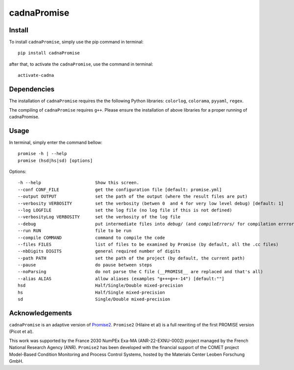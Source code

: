 cadnaPromise
==============


.. image:: https://github.com/PEQUAN/cadnaPromise/actions/workflows/python-publish.yml/badge.svg
    :target: https://github.com/PEQUAN/cadnaPromise/actions/workflows/python-publish.yml
    :alt: Build


.. image:: https://static.pepy.tech/badge/cadnaPromise
    :target: https://github.com/PEQUAN/cadnaPromise
    :alt: Download Status


.. image:: https://img.shields.io/pypi/v/cadnaPromise?color=pink
    :target: setup.py
    :alt: Publish


.. image:: https://img.shields.io/badge/License-GPLv3-yellowgreen.svg
    :target: LICENSE
    :alt: License


.. image:: https://codecov.io/github/PEQUAN/cadnaPromise/graph/badge.svg?token=FLW73I2NAJ 
     :target: https://codecov.io/github/PEQUAN/cadnaPromise
     :alt: CodeCov

.. image:: https://readthedocs.org/projects/cadnapromise/badge/?version=latest
    :target: https://cadnapromise.readthedocs.io/en/latest/?badge=latest
    :alt: Documentation Status

--------
Install
--------

To install ``cadnaPromise``, simply use the pip command in terminal:  

.. parsed-literal::

  pip install cadnaPromise


after that, to activate the ``cadnaPromise``, use the command in terminal:

.. parsed-literal::

  activate-cadna



-------------
Dependencies
-------------

The installation of ``cadnaPromise`` requires the the following Python libraries: ``colorlog``, ``colorama``, ``pyyaml``, ``regex``.

The compiling of ``cadnaPromise`` requires ``g++``. Please ensure the installation of above libraries for a proper running of cadnaPromise.


-------------
Usage
-------------

In terminal, simply enter the command bellow: 

.. parsed-literal::

	promise -h | --help
	promise (hsd|hs|sd) [options]


Options:

.. parsed-literal::

  -h --help                     Show this screen.
  --conf CONF_FILE              get the configuration file [default: promise.yml]
  --output OUTPUT               set the path of the output (where the result files are put)
  --verbosity VERBOSITY         set the verbosity (betwen 0  and 4 for very low level debug) [default: 1]
  --log LOGFILE                 set the log file (no log file if this is not defined)
  --verbosityLog VERBOSITY      set the verbosity of the log file
  --debug                       put intermediate files into `debug/` (and `compileErrors/` for compilation errrors) and display the execution trace when an error comes
  --run RUN                     file to be run
  --compile COMMAND             command to compile the code
  --files FILES                 list of files to be examined by Promise (by default, all the .cc files)
  --nbDigits DIGITS             general required number of digits
  --path PATH                   set the path of the project (by default, the current path)
  --pause                       do pause between steps
  --noParsing                   do not parse the C file (__PROMISE__ are replaced and that's all)
  --alias ALIAS                 allow aliases (examples "g++=g++-14") [default:""]
  hsd                           Half/Single/Double mixed-precision
  hs                            Half/Single mixed-precision
  sd                            Single/Double mixed-precision


-------------------
Acknowledgements
-------------------



``cadnaPromise`` is an adaptive version of `Promise2 <https://gitlab.lip6.fr/hilaire/promise2>`_.  ``Promise2`` (Hilaire et al) is a full rewriting of the first PROMISE version (Picot et al).

This work was supported by the France 2030 NumPEx Exa-MA (ANR-22-EXNU-0002) project managed by the French National Research Agency (ANR).
``Promise2`` has been developed with the financial support of the COMET project Model-Based Condition Monitoring and Process Control Systems, hosted by the Materials Center Leoben Forschung GmbH.
